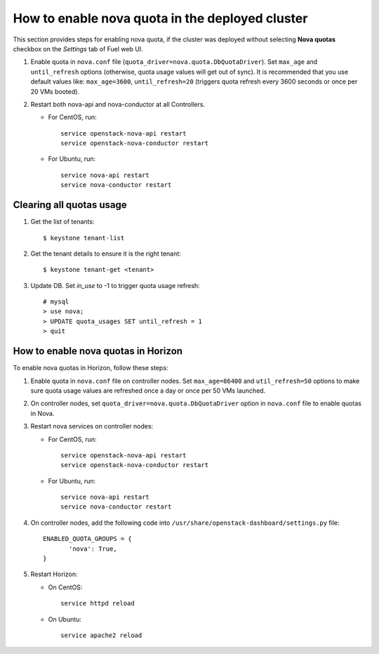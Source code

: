 .. _how-to-enable-nova-quota:

How to enable nova quota in the deployed cluster
================================================

This section provides steps for enabling nova quota,
if the cluster was deployed without selecting **Nova quotas** checkbox
on the *Settings* tab of Fuel web UI.

#. Enable quota in ``nova.conf`` file (``quota_driver=nova.quota.DbQuotaDriver``).
   Set ``max_age`` and ``until_refresh`` options (otherwise, quota usage values
   will get out of sync). It is recommended that you use default values like:
   ``max_age=3600``, ``until_refresh=20`` (triggers quota refresh every 3600 seconds
   or once per 20 VMs booted).

#. Restart both nova-api and nova-conductor at all Controllers.

   * For CentOS, run:

     ::

       service openstack-nova-api restart
       service openstack-nova-conductor restart

   * For Ubuntu, run:

     ::

      service nova-api restart
      service nova-conductor restart


Сlearing all quotas usage
-------------------------

#. Get the list of tenants:

   ::

      $ keystone tenant-list

#. Get the tenant details to ensure it is the right tenant:

   ::

      $ keystone tenant-get <tenant>

#. Update DB. Set *in_use* to -1 to trigger quota usage refresh:

   ::

      # mysql
      > use nova;
      > UPDATE quota_usages SET until_refresh = 1
      > quit


How to enable nova quotas in Horizon
------------------------------------

To enable nova quotas in Horizon,
follow these steps:

#. Enable quota in ``nova.conf`` file on controller nodes.
   Set ``max_age=86400`` and ``util_refresh=50`` options to make sure
   quota usage values are refreshed once a day or once per 50 VMs launched.

#. On controller nodes, set ``quota_driver=nova.quota.DbQuotaDriver`` option
   in ``nova.conf`` file to enable quotas in Nova.

#. Restart nova services on controller nodes:

   * For CentOS, run:

     ::

        service openstack-nova-api restart
        service openstack-nova-conductor restart

   * For Ubuntu, run:

     ::

         service nova-api restart
         service nova-conductor restart


#. On controller nodes, add the following code
   into ``/usr/share/openstack-dashboard/settings.py`` file:

   ::

       ENABLED_QUOTA_GROUPS = {
              'nova': True,
       }


#. Restart Horizon:

   * On CentOS:

     ::

       service httpd reload

   * On Ubuntu:

    ::

        service apache2 reload
 

